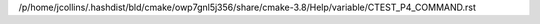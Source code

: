 /p/home/jcollins/.hashdist/bld/cmake/owp7gnl5j356/share/cmake-3.8/Help/variable/CTEST_P4_COMMAND.rst